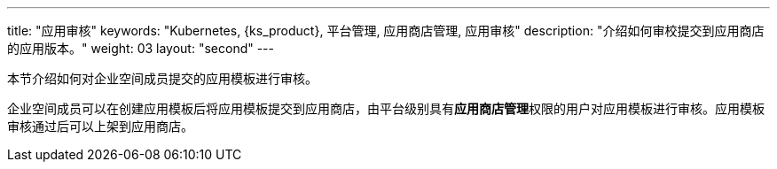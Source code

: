 ---
title: "应用审核"
keywords: "Kubernetes, {ks_product}, 平台管理, 应用商店管理, 应用审核"
description: "介绍如何审校提交到应用商店的应用版本。"
weight: 03
layout: "second"
---



本节介绍如何对企业空间成员提交的应用模板进行审核。

企业空间成员可以在创建应用模板后将应用模板提交到应用商店，由平台级别具有**应用商店管理**权限的用户对应用模板进行审核。应用模板审核通过后可以上架到应用商店。
